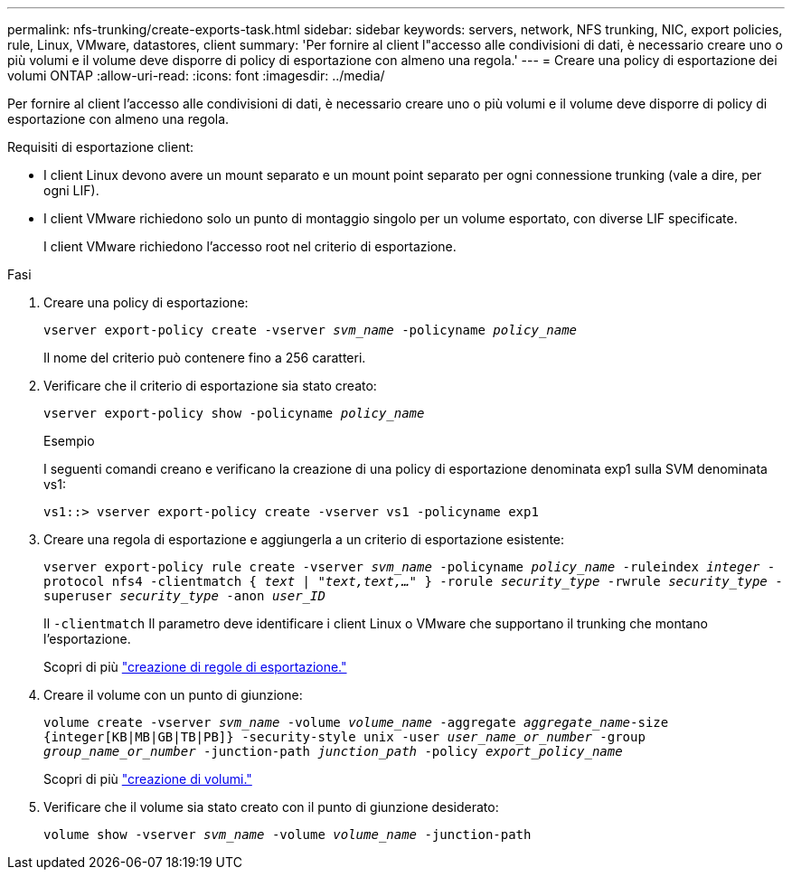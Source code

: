---
permalink: nfs-trunking/create-exports-task.html 
sidebar: sidebar 
keywords: servers, network, NFS trunking, NIC, export policies, rule, Linux, VMware, datastores, client 
summary: 'Per fornire al client l"accesso alle condivisioni di dati, è necessario creare uno o più volumi e il volume deve disporre di policy di esportazione con almeno una regola.' 
---
= Creare una policy di esportazione dei volumi ONTAP
:allow-uri-read: 
:icons: font
:imagesdir: ../media/


[role="lead"]
Per fornire al client l'accesso alle condivisioni di dati, è necessario creare uno o più volumi e il volume deve disporre di policy di esportazione con almeno una regola.

Requisiti di esportazione client:

* I client Linux devono avere un mount separato e un mount point separato per ogni connessione trunking (vale a dire, per ogni LIF).
* I client VMware richiedono solo un punto di montaggio singolo per un volume esportato, con diverse LIF specificate.
+
I client VMware richiedono l'accesso root nel criterio di esportazione.



.Fasi
. Creare una policy di esportazione:
+
`vserver export-policy create -vserver _svm_name_ -policyname _policy_name_`

+
Il nome del criterio può contenere fino a 256 caratteri.

. Verificare che il criterio di esportazione sia stato creato:
+
`vserver export-policy show -policyname _policy_name_`

+
.Esempio
I seguenti comandi creano e verificano la creazione di una policy di esportazione denominata exp1 sulla SVM denominata vs1:

+
`vs1::> vserver export-policy create -vserver vs1 -policyname exp1`

. Creare una regola di esportazione e aggiungerla a un criterio di esportazione esistente:
+
`vserver export-policy rule create -vserver _svm_name_ -policyname _policy_name_ -ruleindex _integer_ -protocol nfs4 -clientmatch { _text | "text,text,…"_ } -rorule _security_type_ -rwrule _security_type_ -superuser _security_type_ -anon _user_ID_`

+
Il `-clientmatch` Il parametro deve identificare i client Linux o VMware che supportano il trunking che montano l'esportazione.

+
Scopri di più link:../nfs-config/add-rule-export-policy-task.html["creazione di regole di esportazione."]

. Creare il volume con un punto di giunzione:
+
`volume create -vserver _svm_name_ -volume _volume_name_ -aggregate _aggregate_name_-size {integer[KB|MB|GB|TB|PB]} -security-style unix -user _user_name_or_number_ -group _group_name_or_number_ -junction-path _junction_path_ -policy _export_policy_name_`

+
Scopri di più link:../nfs-config/create-volume-task.html["creazione di volumi."]

. Verificare che il volume sia stato creato con il punto di giunzione desiderato:
+
`volume show -vserver _svm_name_ -volume _volume_name_ -junction-path`


